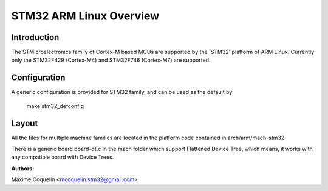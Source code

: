 ========================
STM32 ARM Linux Overview
========================

Introduction
------------

The STMicroelectronics family of Cortex-M based MCUs are supported by the
'STM32' platform of ARM Linux. Currently only the STM32F429 (Cortex-M4)
and STM32F746 (Cortex-M7) are supported.

Configuration
-------------

A generic configuration is provided for STM32 family, and can be used as the
default by
        make stm32_defconfig

Layout
------

All the files for multiple machine families are located in the platform code
contained in arch/arm/mach-stm32

There is a generic board board-dt.c in the mach folder which support
Flattened Device Tree, which means, it works with any compatible board with
Device Trees.

:Authors:

Maxime Coquelin <mcoquelin.stm32@gmail.com>
